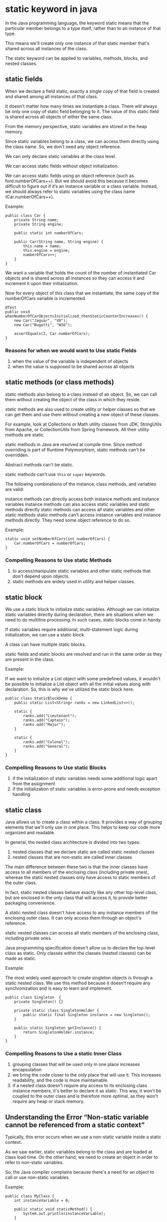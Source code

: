 * static keyword in java

In the Java programming language, the keyword static means that the particular member belongs to a type itself, rather than to an instance of that type.

This means we'll create only one instance of that static member that's shared across all instances of the class.

The static keyword can be applied to variables, methods, blocks, and nested classes.

** static fields

When we declare a field static, exactly a single copy of that field is created and shared among all instances of that class.

It doesn't matter how many times we instantiate a class. There will always be only one copy of static field belonging to it. The value of this static field is shared across all objects of either the same class.

From the memory perspective, static variables are stored in the heap memory.

Since static variables belong to a class, we can access them directly using the class name. So, we don't need any object reference.

We can only declare static variables at the class level.

We can access static fields without object initialization.

We can access static fields using an object reference (such as ford.numberOfCars++). But we should avoid this because it becomes difficult to figure out if it’s an instance variable or a class variable. Instead, we should always refer to static variables using the class name (Car.numberOfCars++).

Example:

#+begin_src 
public class Car {
    private String name;
    private String engine;
    
    public static int numberOfCars;
    
    public Car(String name, String engine) {
        this.name = name;
        this.engine = engine;
        numberOfCars++;
    }
}
#+end_src

We want a variable that holds the count of the number of instantiated Car objects and is shared across all instances so they can access it and increment it upon their initialization.

Now for every object of this class that we instantiate, the same copy of the numberOfCars variable is incremented.

#+begin_src 
@Test
public void whenNumberOfCarObjectsInitialized_thenStaticCounterIncreases() {
    new Car("Jaguar", "V8");
    new Car("Bugatti", "W16");
 
    assertEquals(2, Car.numberOfCars);
}
#+end_src

*** Reasons for when we would want to Use static Fields

    1. when the value of the variable is independent of objects
    1. when the value is supposed to be shared across all objects
       
** static methods (or class methods)
   
static methods also belong to a class instead of an object. So, we can call them without creating the object of the class in which they reside.

static methods are also used to create utility or helper classes so that we can get them and use them without creating a new object of these classes.

For example, look at Collections or Math utility classes from JDK, StringUtils from Apache, or CollectionUtils from Spring framework. All their utility methods are static.

static methods in Java are resolved at compile time. Since method overriding is part of Runtime Polymorphism, static methods can't be overridden.

Abstract methods can't be static.

static methods can't use ~this~ or ~super~ keywords.

The following combinations of the instance, class methods, and variables are valid:

instance methods can directly access both instance methods and instance variables
instance methods can also access static variables and static methods directly
static methods can access all static variables and other static methods
static methods can't access instance variables and instance methods directly. They need some object reference to do so.


Example:

#+begin_src 
static void setNumberOfCars(int numberOfCars) {
    Car.numberOfCars = numberOfCars;
}
#+end_src

*** Compelling Reasons to Use static Methods

    1. to access/manipulate static variables and other static methods that don't depend upon objects.
    1. static methods are widely used in utility and helper classes.
       
** static block
   
We use a static block to initialize static variables. Although we can initialize static variables directly during declaration, there are situations when we need to do multiline processing. In such cases, static blocks come in handy.

If static variables require additional, multi-statement logic during initialization, we can use a static block.

A class can have multiple static blocks.

static fields and static blocks are resolved and run in the same order as they are present in the class.

Example:

If we want to initialize a List object with some predefined values, it wouldn't be possible to initialize a List object with all the initial values along with declaration. So, this is why we've utilized the static block here.

#+begin_src 
public class StaticBlockDemo {
    public static List<String> ranks = new LinkedList<>();

    static {
        ranks.add("Lieutenant");
        ranks.add("Captain");
        ranks.add("Major");
    }
    
    static {
        ranks.add("Colonel");
        ranks.add("General");
    }
}
#+end_src

*** Compelling Reasons to Use static Blocks

    1. if the initialization of static variables needs some additional logic apart from the assignment
    1. if the initialization of static variables is error-prone and needs exception handling

** static class
   
Java allows us to create a class within a class. It provides a way of grouping elements that we'll only use in one place. This helps to keep our code more organized and readable.

In general, the nested class architecture is divided into two types:

1. nested classes that we declare static are called static nested classes
1. nested classes that are non-static are called inner classes

The main difference between these two is that the inner classes have access to all members of the enclosing class (including private ones), whereas the static nested classes only have access to static members of the outer class.

In fact, static nested classes behave exactly like any other top-level class, but are enclosed in the only class that will access it, to provide better packaging convenience.

A static nested class doesn't have access to any instance members of the enclosing outer class. It can only access them through an object's reference.

static nested classes can access all static members of the enclosing class, including private ones.

Java programming specification doesn't allow us to declare the top-level class as static. Only classes within the classes (nested classes) can be made as static.

Example:

The most widely used approach to create singleton objects is through a static nested class. We use this method because it doesn't require any synchronization and is easy to learn and implement.

#+begin_src
public class Singleton  {
    private Singleton() {}

    private static class SingletonHolder {
        public static final Singleton instance = new Singleton();
    }

    public static Singleton getInstance() {
        return SingletonHolder.instance;
    }
}
#+end_src

*** Compelling Reasons to Use a static Inner Class

    1. grouping classes that will be used only in one place increases encapsulation
    1. we bring the code closer to the only place that will use it. This increases readability, and the code is more maintainable.
    1. if a nested class doesn't require any access to its enclosing class instance members, it's better to declare it as static. This way, it won't be coupled to the outer class and is therefore more optimal, as they won't require any heap or stack memory. 
       
** Understanding the Error “Non-static variable cannot be referenced from a static context”
   
Typically, this error occurs when we use a non-static variable inside a static context.

As we saw earlier, static variables belong to the class and are loaded at class load time. On the other hand, we need to create an object in order to refer to non-static variables.

So, the Java compiler complains because there's a need for an object to call or use non-static variables.
   
Example:

#+begin_src 
public class MyClass { 
    int instanceVariable = 0; 
    
    public static void staticMethod() { 
        System.out.println(instanceVariable); 
    } 
    
    public static void main(String[] args) {
        MyClass.staticMethod();
    }
} 
#+end_src

We used instanceVariable, which is a non-static variable, inside the static method staticMethod.

As a result, we will get the error Non-static variable cannot be referenced from a static context.


* References:

https://www.baeldung.com/java-static#:~:text=In%20the%20Java%20programming%20language,all%20instances%20of%20the%20class.
